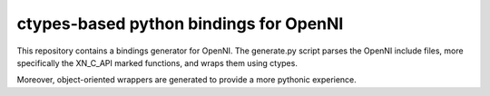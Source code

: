ctypes-based python bindings for OpenNI
=======================================

This repository contains a bindings generator for OpenNI. The
generate.py script parses the OpenNI include files, more specifically
the XN_C_API marked functions, and wraps them using ctypes.

Moreover, object-oriented wrappers are generated to provide a more
pythonic experience.

